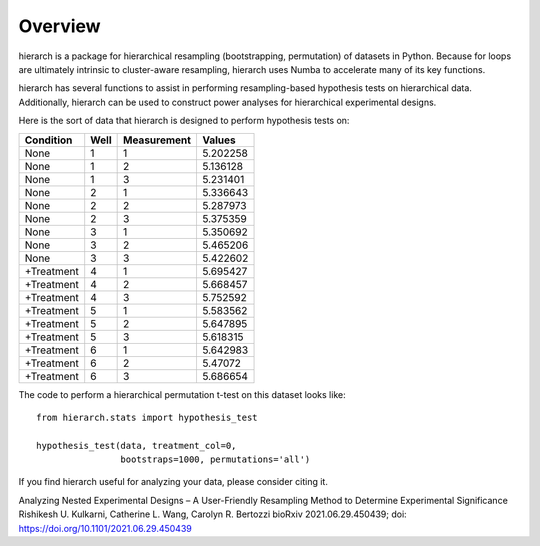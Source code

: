 Overview
========

hierarch is a package for hierarchical resampling (bootstrapping, permutation) of datasets in Python. 
Because for loops are ultimately intrinsic to cluster-aware resampling, hierarch uses Numba to accelerate many of its key functions.

hierarch has several functions to assist in performing resampling-based hypothesis tests on hierarchical data. 
Additionally, hierarch can be used to construct power analyses for hierarchical experimental designs.

Here is the sort of data that hierarch is designed to perform hypothesis tests on:

+------------+------+-------------+----------+
|  Condition | Well | Measurement |  Values  |
+============+======+=============+==========+
|    None    |   1  |      1      | 5.202258 |
+------------+------+-------------+----------+
|    None    |   1  |      2      | 5.136128 |
+------------+------+-------------+----------+
|    None    |   1  |      3      | 5.231401 |
+------------+------+-------------+----------+
|    None    |   2  |      1      | 5.336643 |
+------------+------+-------------+----------+
|    None    |   2  |      2      | 5.287973 |
+------------+------+-------------+----------+
|    None    |   2  |      3      | 5.375359 |
+------------+------+-------------+----------+
|    None    |   3  |      1      | 5.350692 |
+------------+------+-------------+----------+
|    None    |   3  |      2      | 5.465206 |
+------------+------+-------------+----------+
|    None    |   3  |      3      | 5.422602 |
+------------+------+-------------+----------+
| +Treatment |   4  |      1      | 5.695427 |
+------------+------+-------------+----------+
| +Treatment |   4  |      2      | 5.668457 |
+------------+------+-------------+----------+
| +Treatment |   4  |      3      | 5.752592 |
+------------+------+-------------+----------+
| +Treatment |   5  |      1      | 5.583562 |
+------------+------+-------------+----------+
| +Treatment |   5  |      2      | 5.647895 |
+------------+------+-------------+----------+
| +Treatment |   5  |      3      | 5.618315 |
+------------+------+-------------+----------+
| +Treatment |   6  |      1      | 5.642983 |
+------------+------+-------------+----------+
| +Treatment |   6  |      2      |  5.47072 |
+------------+------+-------------+----------+
| +Treatment |   6  |      3      | 5.686654 |
+------------+------+-------------+----------+

The code to perform a hierarchical permutation t-test on this dataset looks like::

    from hierarch.stats import hypothesis_test

    hypothesis_test(data, treatment_col=0,
                    bootstraps=1000, permutations='all')

If you find hierarch useful for analyzing your data, please consider citing it. 

Analyzing Nested Experimental Designs – A User-Friendly Resampling Method to Determine Experimental Significance
Rishikesh U. Kulkarni, Catherine L. Wang, Carolyn R. Bertozzi
bioRxiv 2021.06.29.450439; doi: https://doi.org/10.1101/2021.06.29.450439